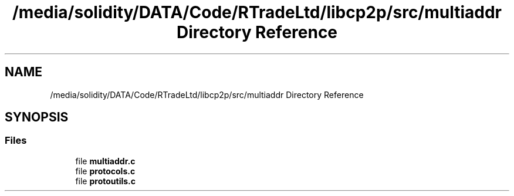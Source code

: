 .TH "/media/solidity/DATA/Code/RTradeLtd/libcp2p/src/multiaddr Directory Reference" 3 "Thu Aug 6 2020" "libcp2p" \" -*- nroff -*-
.ad l
.nh
.SH NAME
/media/solidity/DATA/Code/RTradeLtd/libcp2p/src/multiaddr Directory Reference
.SH SYNOPSIS
.br
.PP
.SS "Files"

.in +1c
.ti -1c
.RI "file \fBmultiaddr\&.c\fP"
.br
.ti -1c
.RI "file \fBprotocols\&.c\fP"
.br
.ti -1c
.RI "file \fBprotoutils\&.c\fP"
.br
.in -1c
